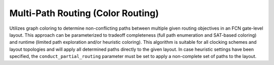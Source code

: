.. _color_routing:

Multi-Path Routing (Color Routing)
----------------------------------

Utilizes graph coloring to determine non-conflicting paths between multiple given routing objectives in an FCN
gate-level layout. This approach can be parameterized to tradeoff completeness (full path enumeration and SAT-based
coloring) and runtime (limited path exploration and/or heuristic coloring). This algorithm is suitable for all clocking
schemes and layout topologies and will apply all determined paths directly to the given layout. In case heuristic
settings have been specified, the ``conduct_partial_routing`` parameter must be set to apply a non-complete set of paths
to the layout.

.. tabs::
    .. tab:: C++
        **Header:** ``fiction/algorithms/physical_design/color_routing.hpp``

        .. doxygenstruct:: fiction::color_routing_params
           :members:
        .. doxygenstruct:: fiction::color_routing_stats
           :members:
        .. doxygenfunction:: fiction::color_routing(Lyt& lyt, const std::vector<routing_objective<Lyt>>& objectives, color_routing_params ps = {}, color_routing_stats* pst = nullptr)

    .. tab:: Python
        .. autoclass:: mnt.pyfiction.color_routing_params
            :members:
        .. autofunction:: mnt.pyfiction.color_routing

